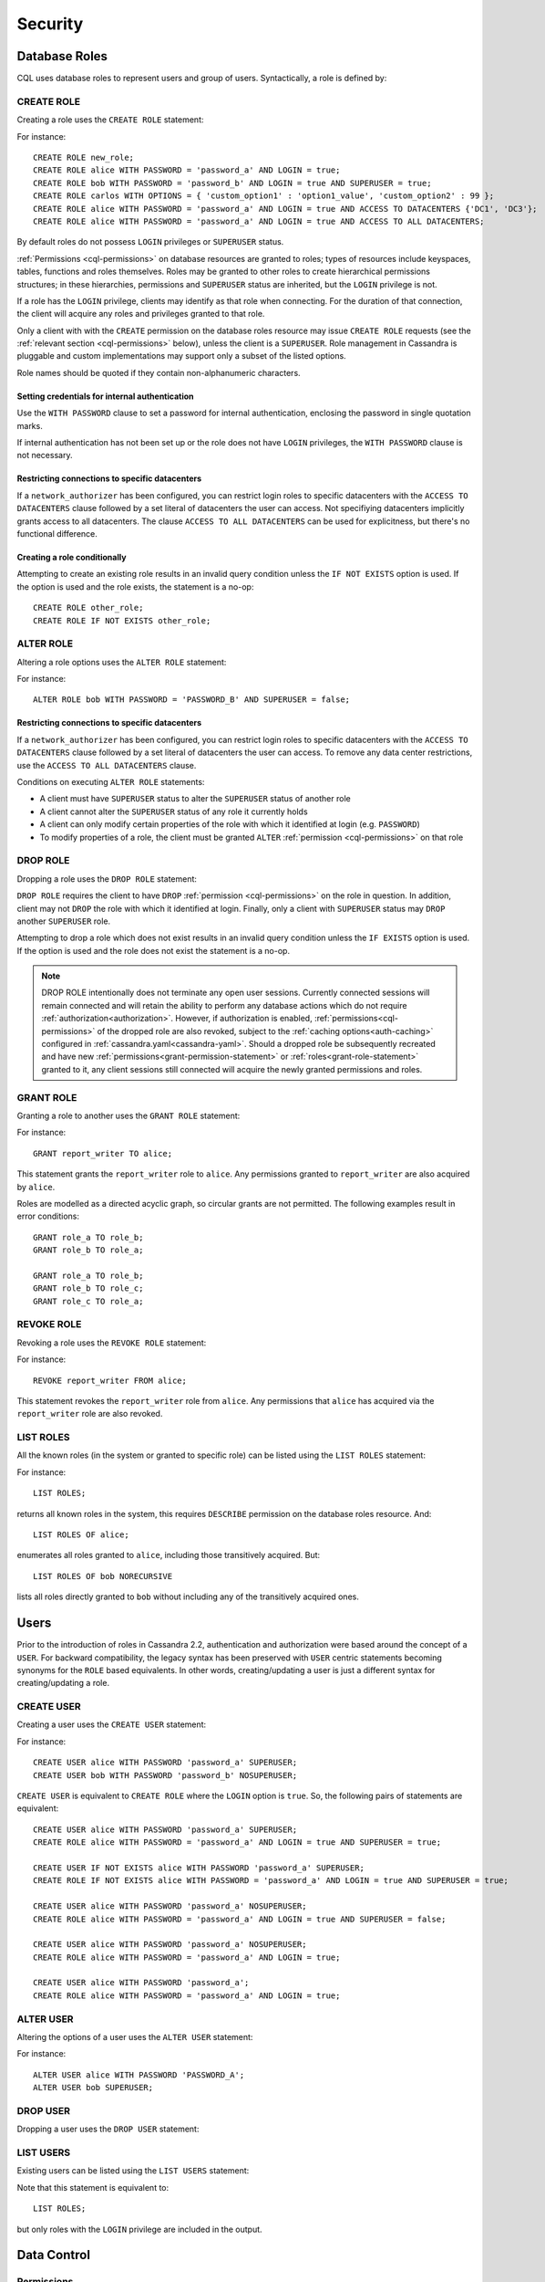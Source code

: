 .. Licensed to the Apache Software Foundation (ASF) under one
.. or more contributor license agreements.  See the NOTICE file
.. distributed with this work for additional information
.. regarding copyright ownership.  The ASF licenses this file
.. to you under the Apache License, Version 2.0 (the
.. "License"); you may not use this file except in compliance
.. with the License.  You may obtain a copy of the License at
..
..     http://www.apache.org/licenses/LICENSE-2.0
..
.. Unless required by applicable law or agreed to in writing, software
.. distributed under the License is distributed on an "AS IS" BASIS,
.. WITHOUT WARRANTIES OR CONDITIONS OF ANY KIND, either express or implied.
.. See the License for the specific language governing permissions and
.. limitations under the License.

.. highlight:: cql

.. _cql-security:

Security
--------

.. _cql-roles:

Database Roles
^^^^^^^^^^^^^^

CQL uses database roles to represent users and group of users. Syntactically, a role is defined by:

.. productionlist::
   role_name: `identifier` | `string`

.. _create-role-statement:

CREATE ROLE
~~~~~~~~~~~

Creating a role uses the ``CREATE ROLE`` statement:

.. productionlist::
   create_role_statement: CREATE ROLE [ IF NOT EXISTS ] `role_name`
                        :     [ WITH `role_options` ]
   role_options: `role_option` ( AND `role_option` )*
   role_option: PASSWORD '=' `string`
              :| LOGIN '=' `boolean`
              :| SUPERUSER '=' `boolean`
              :| OPTIONS '=' `map_literal`
              :| ACCESS TO DATACENTERS `set_literal`
              :| ACCESS TO ALL DATACENTERS

For instance::

    CREATE ROLE new_role;
    CREATE ROLE alice WITH PASSWORD = 'password_a' AND LOGIN = true;
    CREATE ROLE bob WITH PASSWORD = 'password_b' AND LOGIN = true AND SUPERUSER = true;
    CREATE ROLE carlos WITH OPTIONS = { 'custom_option1' : 'option1_value', 'custom_option2' : 99 };
    CREATE ROLE alice WITH PASSWORD = 'password_a' AND LOGIN = true AND ACCESS TO DATACENTERS {'DC1', 'DC3'};
    CREATE ROLE alice WITH PASSWORD = 'password_a' AND LOGIN = true AND ACCESS TO ALL DATACENTERS;

By default roles do not possess ``LOGIN`` privileges or ``SUPERUSER`` status.

:ref:`Permissions <cql-permissions>` on database resources are granted to roles; types of resources include keyspaces,
tables, functions and roles themselves. Roles may be granted to other roles to create hierarchical permissions
structures; in these hierarchies, permissions and ``SUPERUSER`` status are inherited, but the ``LOGIN`` privilege is
not.

If a role has the ``LOGIN`` privilege, clients may identify as that role when connecting. For the duration of that
connection, the client will acquire any roles and privileges granted to that role.

Only a client with with the ``CREATE`` permission on the database roles resource may issue ``CREATE ROLE`` requests (see
the :ref:`relevant section <cql-permissions>` below), unless the client is a ``SUPERUSER``. Role management in Cassandra
is pluggable and custom implementations may support only a subset of the listed options.

Role names should be quoted if they contain non-alphanumeric characters.

.. _setting-credentials-for-internal-authentication:

Setting credentials for internal authentication
```````````````````````````````````````````````

Use the ``WITH PASSWORD`` clause to set a password for internal authentication, enclosing the password in single
quotation marks.

If internal authentication has not been set up or the role does not have ``LOGIN`` privileges, the ``WITH PASSWORD``
clause is not necessary.

Restricting connections to specific datacenters
```````````````````````````````````````````````

If a ``network_authorizer`` has been configured, you can restrict login roles to specific datacenters with the
``ACCESS TO DATACENTERS`` clause followed by a set literal of datacenters the user can access. Not specifiying
datacenters implicitly grants access to all datacenters. The clause ``ACCESS TO ALL DATACENTERS`` can be used for
explicitness, but there's no functional difference.

Creating a role conditionally
`````````````````````````````

Attempting to create an existing role results in an invalid query condition unless the ``IF NOT EXISTS`` option is used.
If the option is used and the role exists, the statement is a no-op::

    CREATE ROLE other_role;
    CREATE ROLE IF NOT EXISTS other_role;


.. _alter-role-statement:

ALTER ROLE
~~~~~~~~~~

Altering a role options uses the ``ALTER ROLE`` statement:

.. productionlist::
   alter_role_statement: ALTER ROLE `role_name` WITH `role_options`

For instance::

    ALTER ROLE bob WITH PASSWORD = 'PASSWORD_B' AND SUPERUSER = false;

Restricting connections to specific datacenters
```````````````````````````````````````````````

If a ``network_authorizer`` has been configured, you can restrict login roles to specific datacenters with the
``ACCESS TO DATACENTERS`` clause followed by a set literal of datacenters the user can access. To remove any
data center restrictions, use the ``ACCESS TO ALL DATACENTERS`` clause.

Conditions on executing ``ALTER ROLE`` statements:

-  A client must have ``SUPERUSER`` status to alter the ``SUPERUSER`` status of another role
-  A client cannot alter the ``SUPERUSER`` status of any role it currently holds
-  A client can only modify certain properties of the role with which it identified at login (e.g. ``PASSWORD``)
-  To modify properties of a role, the client must be granted ``ALTER`` :ref:`permission <cql-permissions>` on that role

.. _drop-role-statement:

DROP ROLE
~~~~~~~~~

Dropping a role uses the ``DROP ROLE`` statement:

.. productionlist::
   drop_role_statement: DROP ROLE [ IF EXISTS ] `role_name`

``DROP ROLE`` requires the client to have ``DROP`` :ref:`permission <cql-permissions>` on the role in question. In
addition, client may not ``DROP`` the role with which it identified at login. Finally, only a client with ``SUPERUSER``
status may ``DROP`` another ``SUPERUSER`` role.

Attempting to drop a role which does not exist results in an invalid query condition unless the ``IF EXISTS`` option is
used. If the option is used and the role does not exist the statement is a no-op.

.. note:: DROP ROLE intentionally does not terminate any open user sessions. Currently connected sessions will remain
   connected and will retain the ability to perform any database actions which do not require :ref:`authorization<authorization>`.
   However, if authorization is enabled, :ref:`permissions<cql-permissions>` of the dropped role are also revoked,
   subject to the :ref:`caching options<auth-caching>` configured in :ref:`cassandra.yaml<cassandra-yaml>`.
   Should a dropped role be subsequently recreated and have new :ref:`permissions<grant-permission-statement>` or
   :ref:`roles<grant-role-statement>` granted to it, any client sessions still connected will acquire the newly granted
   permissions and roles.

.. _grant-role-statement:

GRANT ROLE
~~~~~~~~~~

Granting a role to another uses the ``GRANT ROLE`` statement:

.. productionlist::
   grant_role_statement: GRANT `role_name` TO `role_name`

For instance::

    GRANT report_writer TO alice;

This statement grants the ``report_writer`` role to ``alice``. Any permissions granted to ``report_writer`` are also
acquired by ``alice``.

Roles are modelled as a directed acyclic graph, so circular grants are not permitted. The following examples result in
error conditions::

    GRANT role_a TO role_b;
    GRANT role_b TO role_a;

    GRANT role_a TO role_b;
    GRANT role_b TO role_c;
    GRANT role_c TO role_a;

.. _revoke-role-statement:

REVOKE ROLE
~~~~~~~~~~~

Revoking a role uses the ``REVOKE ROLE`` statement:

.. productionlist::
   revoke_role_statement: REVOKE `role_name` FROM `role_name`

For instance::

    REVOKE report_writer FROM alice;

This statement revokes the ``report_writer`` role from ``alice``. Any permissions that ``alice`` has acquired via the
``report_writer`` role are also revoked.

.. _list-roles-statement:

LIST ROLES
~~~~~~~~~~

All the known roles (in the system or granted to specific role) can be listed using the ``LIST ROLES`` statement:

.. productionlist::
   list_roles_statement: LIST ROLES [ OF `role_name` ] [ NORECURSIVE ]

For instance::

    LIST ROLES;

returns all known roles in the system, this requires ``DESCRIBE`` permission on the database roles resource. And::

    LIST ROLES OF alice;

enumerates all roles granted to ``alice``, including those transitively acquired. But::

    LIST ROLES OF bob NORECURSIVE

lists all roles directly granted to ``bob`` without including any of the transitively acquired ones.

Users
^^^^^

Prior to the introduction of roles in Cassandra 2.2, authentication and authorization were based around the concept of a
``USER``. For backward compatibility, the legacy syntax has been preserved with ``USER`` centric statements becoming
synonyms for the ``ROLE`` based equivalents. In other words, creating/updating a user is just a different syntax for
creating/updating a role.

.. _create-user-statement:

CREATE USER
~~~~~~~~~~~

Creating a user uses the ``CREATE USER`` statement:

.. productionlist::
   create_user_statement: CREATE USER [ IF NOT EXISTS ] `role_name` [ WITH PASSWORD `string` ] [ `user_option` ]
   user_option: SUPERUSER | NOSUPERUSER

For instance::

    CREATE USER alice WITH PASSWORD 'password_a' SUPERUSER;
    CREATE USER bob WITH PASSWORD 'password_b' NOSUPERUSER;

``CREATE USER`` is equivalent to ``CREATE ROLE`` where the ``LOGIN`` option is ``true``. So, the following pairs of
statements are equivalent::

    CREATE USER alice WITH PASSWORD 'password_a' SUPERUSER;
    CREATE ROLE alice WITH PASSWORD = 'password_a' AND LOGIN = true AND SUPERUSER = true;

    CREATE USER IF NOT EXISTS alice WITH PASSWORD 'password_a' SUPERUSER;
    CREATE ROLE IF NOT EXISTS alice WITH PASSWORD = 'password_a' AND LOGIN = true AND SUPERUSER = true;

    CREATE USER alice WITH PASSWORD 'password_a' NOSUPERUSER;
    CREATE ROLE alice WITH PASSWORD = 'password_a' AND LOGIN = true AND SUPERUSER = false;

    CREATE USER alice WITH PASSWORD 'password_a' NOSUPERUSER;
    CREATE ROLE alice WITH PASSWORD = 'password_a' AND LOGIN = true;

    CREATE USER alice WITH PASSWORD 'password_a';
    CREATE ROLE alice WITH PASSWORD = 'password_a' AND LOGIN = true;

.. _alter-user-statement:

ALTER USER
~~~~~~~~~~

Altering the options of a user uses the ``ALTER USER`` statement:

.. productionlist::
   alter_user_statement: ALTER USER `role_name` [ WITH PASSWORD `string` ] [ `user_option` ]

For instance::

    ALTER USER alice WITH PASSWORD 'PASSWORD_A';
    ALTER USER bob SUPERUSER;

.. _drop-user-statement:

DROP USER
~~~~~~~~~

Dropping a user uses the ``DROP USER`` statement:

.. productionlist::
   drop_user_statement: DROP USER [ IF EXISTS ] `role_name`

.. _list-users-statement:

LIST USERS
~~~~~~~~~~

Existing users can be listed using the ``LIST USERS`` statement:

.. productionlist::
   list_users_statement: LIST USERS

Note that this statement is equivalent to::

    LIST ROLES;

but only roles with the ``LOGIN`` privilege are included in the output.

Data Control
^^^^^^^^^^^^

.. _cql-permissions:

Permissions
~~~~~~~~~~~

Permissions on resources are granted to roles; there are several different types of resources in Cassandra and each type
is modelled hierarchically:

- The hierarchy of Data resources, Keyspaces and Tables has the structure ``ALL KEYSPACES`` -> ``KEYSPACE`` ->
  ``TABLE``.
- Function resources have the structure ``ALL FUNCTIONS`` -> ``KEYSPACE`` -> ``FUNCTION``
- Resources representing roles have the structure ``ALL ROLES`` -> ``ROLE``
- Resources representing JMX ObjectNames, which map to sets of MBeans/MXBeans, have the structure ``ALL MBEANS`` ->
  ``MBEAN``

Permissions can be granted at any level of these hierarchies and they flow downwards. So granting a permission on a
resource higher up the chain automatically grants that same permission on all resources lower down. For example,
granting ``SELECT`` on a ``KEYSPACE`` automatically grants it on all ``TABLES`` in that ``KEYSPACE``. Likewise, granting
a permission on ``ALL FUNCTIONS`` grants it on every defined function, regardless of which keyspace it is scoped in. It
is also possible to grant permissions on all functions scoped to a particular keyspace.

Modifications to permissions are visible to existing client sessions; that is, connections need not be re-established
following permissions changes.

The full set of available permissions is:

- ``CREATE``
- ``ALTER``
- ``DROP``
- ``SELECT``
- ``MODIFY``
- ``AUTHORIZE``
- ``DESCRIBE``
- ``EXECUTE``

Not all permissions are applicable to every type of resource. For instance, ``EXECUTE`` is only relevant in the context
of functions or mbeans; granting ``EXECUTE`` on a resource representing a table is nonsensical. Attempting to ``GRANT``
a permission on resource to which it cannot be applied results in an error response. The following illustrates which
permissions can be granted on which types of resource, and which statements are enabled by that permission.

=============== =============================== =======================================================================
 Permission      Resource                        Operations
=============== =============================== =======================================================================
 ``CREATE``      ``ALL KEYSPACES``               ``CREATE KEYSPACE`` and ``CREATE TABLE`` in any keyspace
 ``CREATE``      ``KEYSPACE``                    ``CREATE TABLE`` in specified keyspace
 ``CREATE``      ``ALL FUNCTIONS``               ``CREATE FUNCTION`` in any keyspace and ``CREATE AGGREGATE`` in any
                                                 keyspace
 ``CREATE``      ``ALL FUNCTIONS IN KEYSPACE``   ``CREATE FUNCTION`` and ``CREATE AGGREGATE`` in specified keyspace
 ``CREATE``      ``ALL ROLES``                   ``CREATE ROLE``
 ``ALTER``       ``ALL KEYSPACES``               ``ALTER KEYSPACE`` and ``ALTER TABLE`` in any keyspace
 ``ALTER``       ``KEYSPACE``                    ``ALTER KEYSPACE`` and ``ALTER TABLE`` in specified keyspace
 ``ALTER``       ``TABLE``                       ``ALTER TABLE``
 ``ALTER``       ``ALL FUNCTIONS``               ``CREATE FUNCTION`` and ``CREATE AGGREGATE``: replacing any existing
 ``ALTER``       ``ALL FUNCTIONS IN KEYSPACE``   ``CREATE FUNCTION`` and ``CREATE AGGREGATE``: replacing existing in
                                                 specified keyspace
 ``ALTER``       ``FUNCTION``                    ``CREATE FUNCTION`` and ``CREATE AGGREGATE``: replacing existing
 ``ALTER``       ``ALL ROLES``                   ``ALTER ROLE`` on any role
 ``ALTER``       ``ROLE``                        ``ALTER ROLE``
 ``DROP``        ``ALL KEYSPACES``               ``DROP KEYSPACE`` and ``DROP TABLE`` in any keyspace
 ``DROP``        ``KEYSPACE``                    ``DROP TABLE`` in specified keyspace
 ``DROP``        ``TABLE``                       ``DROP TABLE``
 ``DROP``        ``ALL FUNCTIONS``               ``DROP FUNCTION`` and ``DROP AGGREGATE`` in any keyspace
 ``DROP``        ``ALL FUNCTIONS IN KEYSPACE``   ``DROP FUNCTION`` and ``DROP AGGREGATE`` in specified keyspace
 ``DROP``        ``FUNCTION``                    ``DROP FUNCTION``
 ``DROP``        ``ALL ROLES``                   ``DROP ROLE`` on any role
 ``DROP``        ``ROLE``                        ``DROP ROLE``
 ``SELECT``      ``ALL KEYSPACES``               ``SELECT`` on any table
 ``SELECT``      ``KEYSPACE``                    ``SELECT`` on any table in specified keyspace
 ``SELECT``      ``TABLE``                       ``SELECT`` on specified table
 ``SELECT``      ``ALL MBEANS``                  Call getter methods on any mbean
 ``SELECT``      ``MBEANS``                      Call getter methods on any mbean matching a wildcard pattern
 ``SELECT``      ``MBEAN``                       Call getter methods on named mbean
 ``MODIFY``      ``ALL KEYSPACES``               ``INSERT``, ``UPDATE``, ``DELETE`` and ``TRUNCATE`` on any table
 ``MODIFY``      ``KEYSPACE``                    ``INSERT``, ``UPDATE``, ``DELETE`` and ``TRUNCATE`` on any table in
                                                 specified keyspace
 ``MODIFY``      ``TABLE``                       ``INSERT``, ``UPDATE``, ``DELETE`` and ``TRUNCATE`` on specified table
 ``MODIFY``      ``ALL MBEANS``                  Call setter methods on any mbean
 ``MODIFY``      ``MBEANS``                      Call setter methods on any mbean matching a wildcard pattern
 ``MODIFY``      ``MBEAN``                       Call setter methods on named mbean
 ``AUTHORIZE``   ``ALL KEYSPACES``               ``GRANT PERMISSION`` and ``REVOKE PERMISSION`` on any table
 ``AUTHORIZE``   ``KEYSPACE``                    ``GRANT PERMISSION`` and ``REVOKE PERMISSION`` on any table in
                                                 specified keyspace
 ``AUTHORIZE``   ``TABLE``                       ``GRANT PERMISSION`` and ``REVOKE PERMISSION`` on specified table
 ``AUTHORIZE``   ``ALL FUNCTIONS``               ``GRANT PERMISSION`` and ``REVOKE PERMISSION`` on any function
 ``AUTHORIZE``   ``ALL FUNCTIONS IN KEYSPACE``   ``GRANT PERMISSION`` and ``REVOKE PERMISSION`` in specified keyspace
 ``AUTHORIZE``   ``FUNCTION``                    ``GRANT PERMISSION`` and ``REVOKE PERMISSION`` on specified function
 ``AUTHORIZE``   ``ALL MBEANS``                  ``GRANT PERMISSION`` and ``REVOKE PERMISSION`` on any mbean
 ``AUTHORIZE``   ``MBEANS``                      ``GRANT PERMISSION`` and ``REVOKE PERMISSION`` on any mbean matching
                                                 a wildcard pattern
 ``AUTHORIZE``   ``MBEAN``                       ``GRANT PERMISSION`` and ``REVOKE PERMISSION`` on named mbean
 ``AUTHORIZE``   ``ALL ROLES``                   ``GRANT ROLE`` and ``REVOKE ROLE`` on any role
 ``AUTHORIZE``   ``ROLES``                       ``GRANT ROLE`` and ``REVOKE ROLE`` on specified roles
 ``DESCRIBE``    ``ALL ROLES``                   ``LIST ROLES`` on all roles or only roles granted to another,
                                                 specified role
 ``DESCRIBE``    ``ALL MBEANS``                  Retrieve metadata about any mbean from the platform's MBeanServer
 ``DESCRIBE``    ``MBEANS``                      Retrieve metadata about any mbean matching a wildcard patter from the
                                                 platform's MBeanServer
 ``DESCRIBE``    ``MBEAN``                       Retrieve metadata about a named mbean from the platform's MBeanServer
 ``EXECUTE``     ``ALL FUNCTIONS``               ``SELECT``, ``INSERT`` and ``UPDATE`` using any function, and use of
                                                 any function in ``CREATE AGGREGATE``
 ``EXECUTE``     ``ALL FUNCTIONS IN KEYSPACE``   ``SELECT``, ``INSERT`` and ``UPDATE`` using any function in specified
                                                 keyspace and use of any function in keyspace in ``CREATE AGGREGATE``
 ``EXECUTE``     ``FUNCTION``                    ``SELECT``, ``INSERT`` and ``UPDATE`` using specified function and use
                                                 of the function in ``CREATE AGGREGATE``
 ``EXECUTE``     ``ALL MBEANS``                  Execute operations on any mbean
 ``EXECUTE``     ``MBEANS``                      Execute operations on any mbean matching a wildcard pattern
 ``EXECUTE``     ``MBEAN``                       Execute operations on named mbean
=============== =============================== =======================================================================

.. _grant-permission-statement:

GRANT PERMISSION
~~~~~~~~~~~~~~~~

Granting a permission uses the ``GRANT PERMISSION`` statement:

.. productionlist::
   grant_permission_statement: GRANT `permissions` ON `resource` TO `role_name`
   permissions: ALL [ PERMISSIONS ] | `permission` [ PERMISSION ]
   permission: CREATE | ALTER | DROP | SELECT | MODIFY | AUTHORIZE | DESCRIBE | EXECUTE
   resource: ALL KEYSPACES
           :| KEYSPACE `keyspace_name`
           :| [ TABLE ] `table_name`
           :| ALL ROLES
           :| ROLE `role_name`
           :| ALL FUNCTIONS [ IN KEYSPACE `keyspace_name` ]
           :| FUNCTION `function_name` '(' [ `cql_type` ( ',' `cql_type` )* ] ')'
           :| ALL MBEANS
           :| ( MBEAN | MBEANS ) `string`

For instance::

    GRANT SELECT ON ALL KEYSPACES TO data_reader;

This gives any user with the role ``data_reader`` permission to execute ``SELECT`` statements on any table across all
keyspaces::

    GRANT MODIFY ON KEYSPACE keyspace1 TO data_writer;

This give any user with the role ``data_writer`` permission to perform ``UPDATE``, ``INSERT``, ``UPDATE``, ``DELETE``
and ``TRUNCATE`` queries on all tables in the ``keyspace1`` keyspace::

    GRANT DROP ON keyspace1.table1 TO schema_owner;

This gives any user with the ``schema_owner`` role permissions to ``DROP`` ``keyspace1.table1``::

    GRANT EXECUTE ON FUNCTION keyspace1.user_function( int ) TO report_writer;

This grants any user with the ``report_writer`` role permission to execute ``SELECT``, ``INSERT`` and ``UPDATE`` queries
which use the function ``keyspace1.user_function( int )``::

    GRANT DESCRIBE ON ALL ROLES TO role_admin;

This grants any user with the ``role_admin`` role permission to view any and all roles in the system with a ``LIST
ROLES`` statement

.. _grant-all:

GRANT ALL
`````````

When the ``GRANT ALL`` form is used, the appropriate set of permissions is determined automatically based on the target
resource.

Automatic Granting
``````````````````

When a resource is created, via a ``CREATE KEYSPACE``, ``CREATE TABLE``, ``CREATE FUNCTION``, ``CREATE AGGREGATE`` or
``CREATE ROLE`` statement, the creator (the role the database user who issues the statement is identified as), is
automatically granted all applicable permissions on the new resource.

.. _revoke-permission-statement:

REVOKE PERMISSION
~~~~~~~~~~~~~~~~~

Revoking a permission from a role uses the ``REVOKE PERMISSION`` statement:

.. productionlist::
   revoke_permission_statement: REVOKE `permissions` ON `resource` FROM `role_name`

For instance::

    REVOKE SELECT ON ALL KEYSPACES FROM data_reader;
    REVOKE MODIFY ON KEYSPACE keyspace1 FROM data_writer;
    REVOKE DROP ON keyspace1.table1 FROM schema_owner;
    REVOKE EXECUTE ON FUNCTION keyspace1.user_function( int ) FROM report_writer;
    REVOKE DESCRIBE ON ALL ROLES FROM role_admin;

Because of their function in normal driver operations, certain tables cannot have their `SELECT` permissions
revoked. The following tables will be available to all authorized users regardless of their assigned role::

* `system_schema.keyspaces`
* `system_schema.columns`
* `system_schema.tables`
* `system.local`
* `system.peers`

.. _list-permissions-statement:

LIST PERMISSIONS
~~~~~~~~~~~~~~~~

Listing granted permissions uses the ``LIST PERMISSIONS`` statement:

.. productionlist::
   list_permissions_statement: LIST `permissions` [ ON `resource` ] [ OF `role_name` [ NORECURSIVE ] ]

For instance::

    LIST ALL PERMISSIONS OF alice;

Show all permissions granted to ``alice``, including those acquired transitively from any other roles::

    LIST ALL PERMISSIONS ON keyspace1.table1 OF bob;

Show all permissions on ``keyspace1.table1`` granted to ``bob``, including those acquired transitively from any other
roles. This also includes any permissions higher up the resource hierarchy which can be applied to ``keyspace1.table1``.
For example, should ``bob`` have ``ALTER`` permission on ``keyspace1``, that would be included in the results of this
query. Adding the ``NORECURSIVE`` switch restricts the results to only those permissions which were directly granted to
``bob`` or one of ``bob``'s roles::

    LIST SELECT PERMISSIONS OF carlos;

Show any permissions granted to ``carlos`` or any of ``carlos``'s roles, limited to ``SELECT`` permissions on any
resource.
